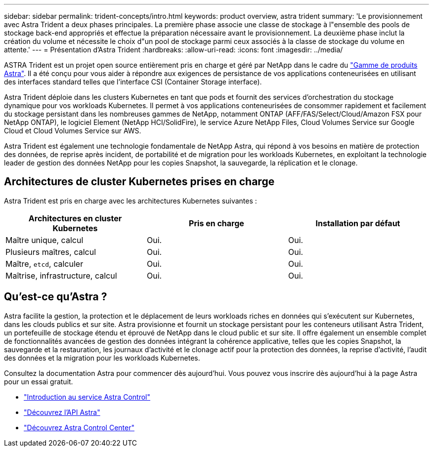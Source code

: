 ---
sidebar: sidebar 
permalink: trident-concepts/intro.html 
keywords: product overview, astra trident 
summary: 'Le provisionnement avec Astra Trident a deux phases principales. La première phase associe une classe de stockage à l"ensemble des pools de stockage back-end appropriés et effectue la préparation nécessaire avant le provisionnement. La deuxième phase inclut la création du volume et nécessite le choix d"un pool de stockage parmi ceux associés à la classe de stockage du volume en attente.' 
---
= Présentation d'Astra Trident
:hardbreaks:
:allow-uri-read: 
:icons: font
:imagesdir: ../media/


[role="lead"]
ASTRA Trident est un projet open source entièrement pris en charge et géré par NetApp dans le cadre du link:https://docs.netapp.com/us-en/astra-family/intro-family.html["Gamme de produits Astra"^]. Il a été conçu pour vous aider à répondre aux exigences de persistance de vos applications conteneurisées en utilisant des interfaces standard telles que l'interface CSI (Container Storage interface).

Astra Trident déploie dans les clusters Kubernetes en tant que pods et fournit des services d'orchestration du stockage dynamique pour vos workloads Kubernetes. Il permet à vos applications conteneurisées de consommer rapidement et facilement du stockage persistant dans les nombreuses gammes de NetApp, notamment ONTAP (AFF/FAS/Select/Cloud/Amazon FSX pour NetApp ONTAP), le logiciel Element (NetApp HCI/SolidFire), le service Azure NetApp Files, Cloud Volumes Service sur Google Cloud et Cloud Volumes Service sur AWS.

Astra Trident est également une technologie fondamentale de NetApp Astra, qui répond à vos besoins en matière de protection des données, de reprise après incident, de portabilité et de migration pour les workloads Kubernetes, en exploitant la technologie leader de gestion des données NetApp pour les copies Snapshot, la sauvegarde, la réplication et le clonage.



== Architectures de cluster Kubernetes prises en charge

Astra Trident est pris en charge avec les architectures Kubernetes suivantes :

[cols="3*"]
|===
| Architectures en cluster Kubernetes | Pris en charge | Installation par défaut 


| Maître unique, calcul | Oui.  a| 
Oui.



| Plusieurs maîtres, calcul | Oui.  a| 
Oui.



| Maître, `etcd`, calculer | Oui.  a| 
Oui.



| Maîtrise, infrastructure, calcul | Oui.  a| 
Oui.

|===


== Qu'est-ce qu'Astra ?

Astra facilite la gestion, la protection et le déplacement de leurs workloads riches en données qui s'exécutent sur Kubernetes, dans les clouds publics et sur site. Astra provisionne et fournit un stockage persistant pour les conteneurs utilisant Astra Trident, un portefeuille de stockage étendu et éprouvé de NetApp dans le cloud public et sur site. Il offre également un ensemble complet de fonctionnalités avancées de gestion des données intégrant la cohérence applicative, telles que les copies Snapshot, la sauvegarde et la restauration, les journaux d'activité et le clonage actif pour la protection des données, la reprise d'activité, l'audit des données et la migration pour les workloads Kubernetes.

Consultez la documentation Astra pour commencer dès aujourd'hui. Vous pouvez vous inscrire dès aujourd'hui à la page Astra pour un essai gratuit.

* https://docs.netapp.com/us-en/astra/get-started/intro.html["Introduction au service Astra Control"^]
* https://docs.netapp.com/us-en/astra-automation/get-started/before_get_started.html["Découvrez l'API Astra"^]
* https://docs.netapp.com/us-en/astra-control-center/concepts/intro.html["Découvrez Astra Control Center"^]

